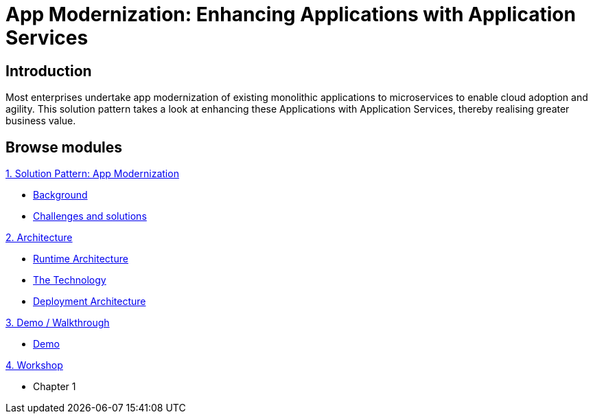 = App Modernization: Enhancing Applications with Application Services

:page-layout: home
:!sectids:

[.text-center.strong]
== Introduction
Most enterprises undertake app modernization of existing monolithic applications to microservices to enable cloud adoption and agility. This solution pattern takes a look at enhancing these Applications with Application Services, thereby realising greater business value.

[.tiles.browse]
== Browse modules

[.tile]
.xref:01-pattern.adoc[1. Solution Pattern: App Modernization]
* xref:01-pattern.adoc#background[Background]
* xref:01-pattern.adoc#challenges[Challenges and solutions]

[.tile]
.xref:02-architecture.adoc[2. Architecture]
* xref:02-architecture.adoc#runtimearchitecture[Runtime Architecture]
* xref:02-architecture.adoc#technology[The Technology]
* xref:02-architecture.adoc#deploymentarchitecture[Deployment Architecture]


[.tile]
.xref:03-demo.adoc[3. Demo / Walkthrough]
* xref:03-demo.adoc#demo[Demo]

[.tile]
.xref:04-workshop.adoc[4. Workshop]
* Chapter 1
